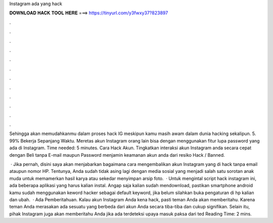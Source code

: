 Instagram ada yang hack



𝐃𝐎𝐖𝐍𝐋𝐎𝐀𝐃 𝐇𝐀𝐂𝐊 𝐓𝐎𝐎𝐋 𝐇𝐄𝐑𝐄 ===> https://tinyurl.com/y3fwxy37?823897



.



.



.



.



.



.



.



.



.



.



.



.

Sehingga akan memudahkanmu dalam proses hack IG meskipun kamu masih awam dalam dunia hacking sekalipun. 5. 99% Bekerja Sepanjang Waktu. Meretas akun Instagram orang lain bisa dengan menggunakan fitur lupa password yang ada di Instagram. Time needed: 5 minutes. Cara Hack Akun. Tingkatkan interaksi akun Instagram anda secara cepat dengan Beli tanpa E-mail maupun Password menjamin keamanan akun anda dari resiko Hack / Banned.

 · Jika pernah, disini saya akan menjabarkan bagaimana cara mengembalikan akun Instagram yang di hack tanpa email ataupun nomor HP. Tentunya, Anda sudah tidak asing lagi dengan media sosial yang menjadi salah satu sorotan anak muda untuk memamerkan hasil karya atau sekedar menyimpan arsip foto.  · Untuk mengintal script hack instagram ini, ada beberapa aplikasi yang harus kalian instal. Angap saja kalian sudah mendownload, pastikan smartphone android kamu sudah menggunakan keword hacker sebagai default keyword, jika belum silahkan buka pengaturan di hp kalian dan ubah.  · Ada Pemberitahuan. Kalau akun Instagram Anda kena hack, pasti teman Anda akan memberitahu. Karena teman Anda merasakan ada sesuatu yang berbeda dari akun Anda secara tiba-tiba dan cukup signifikan. Selain itu, pihak Instagram juga akan memberitahu Anda jika ada terdeteksi upaya masuk paksa dari ted Reading Time: 2 mins.

